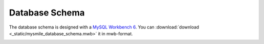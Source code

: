 .. _Database_Schema:

Database Schema
===============

The database schema is designed with a `MySQL Workbench 6 <http://dev.mysql.com/downloads/workbench/>`_. You can :download:`download <_static/mysmile_database_schema.mwb>` it in mwb-format.  

.. image:: _static/images/database_schema.png

